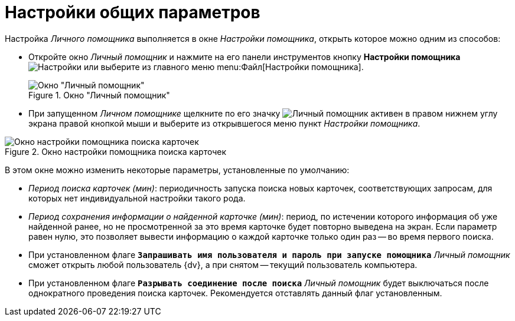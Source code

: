 = Настройки общих параметров

Настройка _Личного помощника_ выполняется в окне _Настройки помощника_, открыть которое можно одним из способов:

* Откройте окно _Личный помощник_ и нажмите на его панели инструментов кнопку *Настройки помощника* image:buttons/settings.png[Настройки] или выберите из главного меню menu:Файл[Настройки помощника].
+
.Окно "Личный помощник"
image::assistant-window.png[Окно "Личный помощник"]
+
* При запущенном _Личном помощнике_ щелкните по его значку image:buttons/assistant-active.png[Личный помощник активен] в правом нижнем углу экрана правой кнопкой мыши и выберите из открывшегося меню пункт _Настройки помощника_.

.Окно настройки помощника поиска карточек
image::assistant-settings.png[Окно настройки помощника поиска карточек]

В этом окне можно изменить некоторые параметры, установленные по умолчанию:

* _Период поиска карточек (мин)_: периодичность запуска поиска новых карточек, соответствующих запросам, для которых нет индивидуальной настройки такого рода.
* _Период сохранения информации о найденной карточке (мин)_: период, по истечении которого информация об уже найденной ранее, но не просмотренной за это время карточке будет повторно выведена на экран. Если параметр равен нулю, это позволяет вывести информацию о каждой карточке только один раз -- во время первого поиска.
* При установленном флаге `*Запрашивать имя пользователя и пароль при запуске помощника*` _Личный помощник_ сможет открыть любой пользователь {dv}, а при снятом -- текущий пользователь компьютера.
* При установленном флаге `*Разрывать соединение после поиска*` _Личный помощник_ будет выключаться после однократного проведения поиска карточек. Рекомендуется отставлять данный флаг установленным.

